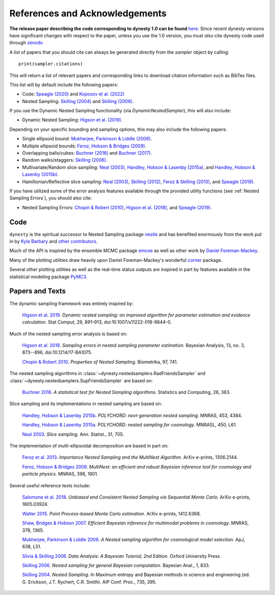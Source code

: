 ===============================
References and Acknowledgements
===============================

**The release paper describing the code corresponding to dynesty 1.0 can be found**
`here <https://github.com/joshspeagle/dynesty/tree/master/paper/dynesty.pdf>`_.
Since recent dynesty versions have significant changes with respect to the paper, unless
you use the 1.0 version, you must *also* cite dynesty code used through `zenodo <https://doi.org/10.5281/zenodo.3348367>`_


A list of papers that you should cite can always be generated directly
from the `sampler` object by calling::

    print(sampler.citations)

This will return a list of relevant papers and corresponding links to download
citation information such as BibTex files.

This list will by default include the following papers:

* Code:
  `Speagle (2020) <https://ui.adsabs.harvard.edu/abs/2020MNRAS.493.3132S/abstract>`_
  and `Koposov et al. (2022) <https://doi.org/10.5281/zenodo.3348367>`_
  
* Nested Sampling:
  `Skilling (2004) <http://ui.adsabs.harvard.edu/abs/2004AIPC..735..395S>`_
  and `Skilling (2006) <https://projecteuclid.org/euclid.ba/1340370944>`_.

If you use the Dynamic Nested Sampling functionality
(via `DynamicNestedSampler`), this will also include:

* Dynamic Nested Sampling:
  `Higson et al. (2019)
  <https://doi.org/10.1007/s11222-018-9844-0>`_.

Depending on your specific bounding and sampling options, this may also include
the following papers:

* Single ellipsoid bound:
  `Mukherjee, Parkinson & Liddle (2006)
  <http://ui.adsabs.harvard.edu/abs/2006ApJ...638L..51M>`_.

* Multiple ellipsoid bounds:
  `Feroz, Hobson & Bridges (2009)
  <http://ui.adsabs.harvard.edu/abs/2009MNRAS.398.1601F>`_.

* Overlapping balls/cubes:
  `Buchner (2016) <http://ui.adsabs.harvard.edu/abs/2014arXiv1407.5459B>`_ and
  `Buchner (2017) <https://ui.adsabs.harvard.edu/abs/2017arXiv170704476B>`_.

* Random walks/staggers:
  `Skilling (2006) <https://projecteuclid.org/euclid.ba/1340370944>`_.

* Multivariate/Random slice sampling:
  `Neal (2003) <https://projecteuclid.org/euclid.aos/1056562461>`_,
  `Handley, Hobson & Lasenby (2015a)
  <http://ui.adsabs.harvard.edu/abs/2015MNRAS.450L..61H>`_, and
  `Handley, Hobson & Lasenby (2015b)
  <http://ui.adsabs.harvard.edu/abs/2015MNRAS.453.4384H>`_.

* Hamiltonian/Reflective slice sampling:
  `Neal (2003) <https://projecteuclid.org/euclid.aos/1056562461>`_,
  `Skilling (2012) <https://aip.scitation.org/doi/abs/10.1063/1.3703630>`_,
  `Feroz & Skilling (2013)
  <https://ui.adsabs.harvard.edu/abs/2013AIPC.1553..106F>`_, and
  `Speagle (2019) <https://ui.adsabs.harvard.edu/abs/2019arXiv190402180S>`_.

If you have utilized some of the error analysis features available through
the provided utility functions (see :ref:`Nested Sampling Errors`),
you should also cite:

* Nested Sampling Errors:
  `Chopin & Robert (2010)
  <http://ui.adsabs.harvard.edu/abs/2008arXiv0801.3887C>`_,
  `Higson et al. (2018)
  <https://projecteuclid.org/euclid.ba/1508897094>`_, and
  `Speagle (2019)
  <https://ui.adsabs.harvard.edu/abs/2019arXiv190402180S>`_.

Code
====

``dynesty`` is the spiritual successor to Nested Sampling package `nestle 
<http://kylebarbary.com/nestle/>`_ and has benefited enormously from the work
put in by `Kyle Barbary <http://kylebarbary.com/>`_ and  `other contributors 
<https://github.com/joshspeagle/dynesty/blob/master/AUTHORS.md>`_.

Much of the API is inspired by the ensemble MCMC package
`emcee <https://emcee.readthedocs.io/en/stable/>`_ as well as other work by
`Daniel Foreman-Mackey <http://dfm.io/>`_.

Many of the plotting utilities draw heavily upon Daniel Foreman-Mackey's
wonderful `corner <http://corner.readthedocs.io>`_ package.

Several other plotting utilities as well as the real-time status outputs are
inspired in part by features available in the statistical modeling package
`PyMC3 <https://pymc-devs.github.io/pymc3/index.html>`_.

Papers and Texts
================

The dynamic sampling framework was entirely inspired by:

    `Higson et al. 2019 <https://doi.org/10.1007/s11222-018-9844-0>`_.
    *Dynamic nested sampling: an improved algorithm for parameter estimation
    and evidence calculation.*
    Stat Comput, 29, 891–913, doi:10.1007/s11222-018-9844-0.

Much of the nested sampling error analysis is based on:

    `Higson et al. 2018 <https://projecteuclid.org/euclid.ba/1508897094>`_.
    *Sampling errors in nested sampling parameter estimation.*
    Bayesian Analysis, 13, no. 3, 873--896, doi:10.1214/17-BA1075.

    `Chopin & Robert 2010
    <http://adsabs.harvard.edu/abs/2008arXiv0801.3887C>`_.
    *Properties of Nested Sampling.*
    Biometrika, 97, 741.

The nested sampling algorithms in
:class:`~dynesty.nestedsamplers.RadFriendsSampler` and
:class:`~dynesty.nestedsamplers.SupFriendsSampler` 
are based on:

    `Buchner 2016 <http://adsabs.harvard.edu/abs/2014arXiv1407.5459B>`_.
    *A statistical test for Nested Sampling algorithms.*
    Statistics and Computing, 26, 383.

Slice sampling and its implementations in nested sampling are based on:

    `Handley, Hobson & Lasenby 2015b
    <http://adsabs.harvard.edu/abs/2015MNRAS.453.4384H>`_.
    *POLYCHORD: next-generation nested sampling.*
    MNRAS, 453, 4384.

    `Handley, Hobson & Lasenby 2015a
    <http://adsabs.harvard.edu/abs/2015MNRAS.450L..61H>`_.
    *POLYCHORD: nested sampling for cosmology.*
    MNRASL, 450, L61.

    `Neal 2003 <https://projecteuclid.org/euclid.aos/1056562461>`_.
    *Slice sampling.* Ann. Statist., 31, 705.

The implementation of multi-ellipsoidal decomposition are based in part on:

    `Feroz et al. 2013 <http://adsabs.harvard.edu/abs/2013arXiv1306.2144F>`_.
    *Importance Nested Sampling and the MultiNest Algorithm.*
    ArXiv e-prints, 1306.2144.

    `Feroz, Hobson & Bridges 2009
    <http://adsabs.harvard.edu/abs/2009MNRAS.398.1601F>`_.
    *MultiNest: an efficient and robust Bayesian inference tool for cosmology
    and particle physics.*
    MNRAS, 398, 1601.

Several useful reference texts include:

    `Salomone et al. 2018
    <https://arxiv.org/abs/1805.03924>`_.
    *Unbiased and Consistent Nested Sampling via Sequential Monte Carlo.*
    ArXiv e-prints, 1805.03924.

    `Walter 2015
    <https://arxiv.org/abs/1412.6368>`_.
    *Point Process-based Monte Carlo estimation.*
    ArXiv e-prints, 1412.6368.

    `Shaw, Bridges & Hobson 2007
    <http://adsabs.harvard.edu/abs/2007MNRAS.378.1365S>`_.
    *Efficient Bayesian inference for multimodal problems in cosmology.*
    MNRAS, 378, 1365.

    `Mukherjee, Parkinson & Liddle 2006
    <http://adsabs.harvard.edu/abs/2006ApJ...638L..51M>`_.
    *A Nested sampling algorithm for cosmological model selection.*
    ApJ, 638, L51.

    `Silvia & Skilling 2006
    <https://global.oup.com/academic/product/data-analysis-9780198568322>`_.
    *Data Analysis: A Bayesian Tutorial, 2nd Edition.*
    Oxford University Press.

    `Skilling 2006 <https://projecteuclid.org/euclid.ba/1340370944>`_.
    *Nested sampling for general Bayesian computation.*
    Bayesian Anal., 1, 833.

    `Skilling 2004 <http://adsabs.harvard.edu/abs/2004AIPC..735..395S>`_.
    *Nested Sampling.*
    In Maximum entropy and Bayesian methods in science and engineering
    (ed. G. Erickson, J.T. Rychert, C.R. Smith).
    AIP Conf. Proc., 735, 395.
